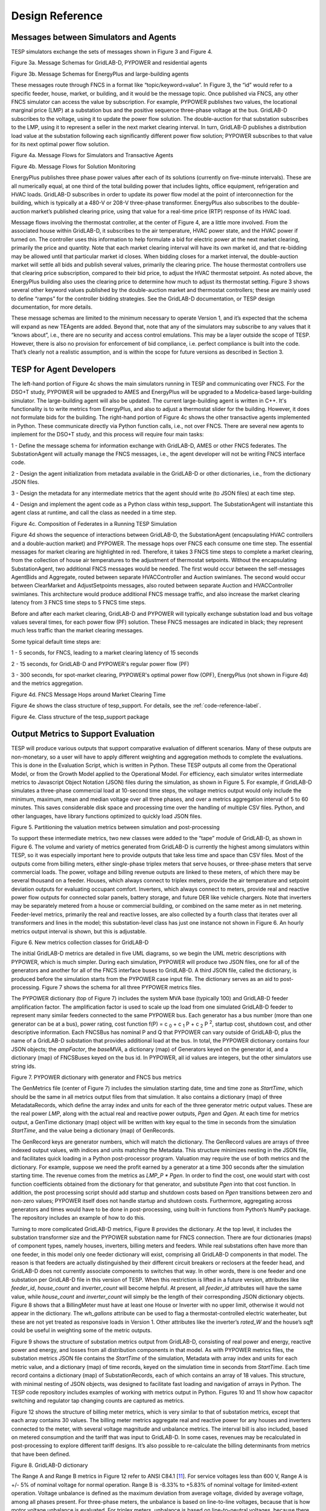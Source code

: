 Design Reference
================

Messages between Simulators and Agents
--------------------------------------

TESP simulators exchange the sets of messages shown in
Figure 3 and Figure 4.

|image2|

Figure 3a. Message Schemas for GridLAB-D, PYPOWER and residential agents

|image22|

Figure 3b. Message Schemas for EnergyPlus and large-building agents

These messages route through FNCS in a format like
“topic/keyword=value”. In Figure 3, the “id” would refer to a specific
feeder, house, market, or building, and it would be the message topic.
Once published via FNCS, any other FNCS simulator can access the value
by subscription. For example, PYPOWER publishes two values, the
locational marginal price (LMP) at a substation bus and the positive
sequence three-phase voltage at the bus. GridLAB-D subscribes to the
voltage, using it to update the power flow solution. The double-auction
for that substation subscribes to the LMP, using it to represent a
seller in the next market clearing interval. In turn, GridLAB-D
publishes a distribution load value at the substation following each
significantly different power flow solution; PYPOWER subscribes to that
value for its next optimal power flow solution.

|image3|

Figure 4a. Message Flows for Simulators and Transactive Agents

|image23|

Figure 4b. Message Flows for Solution Monitoring

EnergyPlus publishes three phase power values after each of its
solutions (currently on five-minute intervals). These are all
numerically equal, at one third of the total building power that
includes lights, office equipment, refrigeration and HVAC loads.
GridLAB-D subscribes in order to update its power flow model at the
point of interconnection for the building, which is typically at a 480-V
or 208-V three-phase transformer. EnergyPlus also subscribes to the
double-auction market’s published clearing price, using that value for a
real-time price (RTP) response of its HVAC load.

Message flows involving the thermostat controller, at the center of
Figure 4, are a little more involved. From the associated house within
GridLAB-D, it subscribes to the air temperature, HVAC power state, and
the HVAC power if turned on. The controller uses this information to
help formulate a bid for electric power at the next market clearing,
primarily the price and quantity. Note that each market clearing
interval will have its own market id, and that re-bidding may be allowed
until that particular market id closes. When bidding closes for a market
interval, the double-auction market will settle all bids and publish
several values, primarily the clearing price. The house thermostat
controllers use that clearing price subscription, compared to their bid
price, to adjust the HVAC thermostat setpoint. As noted above, the
EnergyPlus building also uses the clearing price to determine how much
to adjust its thermostat setting. Figure 3 shows several other keyword
values published by the double-auction market and thermostat
controllers; these are mainly used to define “ramps” for the controller
bidding strategies. See the GridLAB-D documentation, or TESP design
documentation, for more details.

These message schemas are limited to the minimum necessary to operate
Version 1, and it’s expected that the schema will expand as new TEAgents
are added. Beyond that, note that any of the simulators may subscribe to
any values that it “knows about”, i.e., there are no security and access
control emulations. This may be a layer outside the scope of TESP.
However, there is also no provision for enforcement of bid compliance,
i.e. perfect compliance is built into the code. That’s clearly not a
realistic assumption, and is within the scope for future versions as
described in Section 3.

TESP for Agent Developers
-------------------------

The left-hand portion of Figure 4c shows the main simulators running in 
TESP and communicating over FNCS.  For the DSO+T study, PYPOWER will be 
upgraded to AMES and EnergyPlus will be upgraded to a Modelica-based 
large-building simulator.  The large-building agent will also be updated.  
The current large-building agent is written in C++.  It's functionality is 
to write metrics from EnergyPlus, and also to adjust a thermostat slider 
for the building.  However, it does not formulate bids for the building.  
The right-hand portion of Figure 4c shows the other transactive agents 
implemented in Python.  These communicate directly via Python function 
calls, i.e., not over FNCS.  There are several new agents to implement for 
the DSO+T study, and this process will require four main tasks: 
  
1 - Define the message schema for information exchange with GridLAB-D, AMES or other FNCS federates. The SubstationAgent will actually manage the FNCS messages, i.e., the agent developer will not be writing FNCS interface code.

2 - Design the agent initialization from metadata available in the GridLAB-D or other dictionaries, i.e., from the dictionary JSON files.

3 - Design the metadata for any intermediate metrics that the agent should write (to JSON files) at each time step.

4 - Design and implement the agent code as a Python class within tesp_support. The SubstationAgent will instantiate this agent class at runtime, and call the class as needed in a time step.

|image24|

Figure 4c. Composition of Federates in a Running TESP Simulation

Figure 4d shows the sequence of interactions between GridLAB-D, the 
SubstationAgent (encapsulating HVAC controllers and a double-auction 
market) and PYPOWER.  The message hops over FNCS each consume one time 
step.  The essential messages for market clearing are highlighted in red.  
Therefore, it takes 3 FNCS time steps to complete a market clearing, from 
the collection of house air temperatures to the adjustment of thermostat 
setpoints.  Without the encapsulating SubstationAgent, two additional FNCS 
messages would be needed.  The first would occur between the self-messages 
AgentBids and Aggregate, routed between separate HVACController and 
Auction swimlanes.  The second would occur between ClearMarket and 
AdjustSetpoints messages, also routed between separate Auction and 
HVACController swimlanes.  This architecture would produce additional FNCS 
message traffic, and also increase the market clearing latency from 3 FNCS 
time steps to 5 FNCS time steps.  

Before and after each market clearing, GridLAB-D and PYPOWER will 
typically exchange substation load and bus voltage values several times, 
for each power flow (PF) solution.  These FNCS messages are indicated in 
black; they represent much less traffic than the market clearing messages.
  
Some typical default time steps are:
  
1 - 5 seconds, for FNCS, leading to a market clearing latency of 15 seconds
  
2 - 15 seconds, for GridLAB-D and PYPOWER's regular power flow (PF)
  
3 - 300 seconds, for spot-market clearing, PYPOWER's optimal power flow (OPF), EnergyPlus (not shown in Figure 4d) and the metrics aggregation.

|image25|

Figure 4d. FNCS Message Hops around Market Clearing Time

Figure 4e shows the class structure of tesp_support.  For details, see the :ref:`code-reference-label`.  

|image26|

Figure 4e. Class structure of the tesp_support package

Output Metrics to Support Evaluation
------------------------------------

TESP will produce various outputs that support comparative evaluation of
different scenarios. Many of these outputs are non-monetary, so a user
will have to apply different weighting and aggregation methods to
complete the evaluations. This is done in the Evaluation Script, which
is written in Python. These TESP outputs all come from the Operational
Model, or from the Growth Model applied to the Operational Model. For
efficiency, each simulator writes intermediate metrics to Javascript
Object Notation (JSON) files during the simulation, as shown in Figure
5. For example, if GridLAB-D simulates a three-phase commercial load at
10-second time steps, the voltage metrics output would only include the
minimum, maximum, mean and median voltage over all three phases, and
over a metrics aggregation interval of 5 to 60 minutes. This saves
considerable disk space and processing time over the handling of
multiple CSV files. Python, and other languages, have library functions
optimized to quickly load JSON files.

|image4|

Figure 5. Partitioning the valuation metrics between simulation and
post-processing

To support these intermediate metrics, two new classes were added to the
“tape” module of GridLAB-D, as shown in Figure 6. The volume and variety
of metrics generated from GridLAB-D is currently the highest among
simulators within TESP, so it was especially important here to provide
outputs that take less time and space than CSV files. Most of the
outputs come from billing meters, either single-phase triplex meters
that serve houses, or three-phase meters that serve commercial loads.
The power, voltage and billing revenue outputs are linked to these
meters, of which there may be several thousand on a feeder. Houses,
which always connect to triplex meters, provide the air temperature and
setpoint deviation outputs for evaluating occupant comfort. Inverters,
which always connect to meters, provide real and reactive power flow
outputs for connected solar panels, battery storage, and future DER like
vehicle chargers. Note that inverters may be separately metered from a
house or commercial building, or combined on the same meter as in net
metering. Feeder-level metrics, primarily the real and reactive losses,
are also collected by a fourth class that iterates over all transformers
and lines in the model; this substation-level class has just one
instance not shown in Figure 6. An hourly metrics output interval is
shown, but this is adjustable.

|image5|

Figure 6. New metrics collection classes for GridLAB-D

The initial GridLAB-D metrics are detailed in five UML diagrams, so we
begin the UML metric descriptions with PYPOWER, which is much simpler.
During each simulation, PYPOWER will produce two JSON files, one for
all of the generators and another for all of the FNCS interface buses to
GridLAB-D. A third JSON file, called the dictionary, is produced before
the simulation starts from the PYPOWER case input file. The dictionary
serves as an aid to post-processing. Figure 7 shows the schema for all
three PYPOWER metrics files.

The PYPOWER dictionary (top of Figure 7) includes the system MVA base
(typically 100) and GridLAB-D feeder amplification factor. The
amplification factor is used to scale up the load from one simulated
GridLAB-D feeder to represent many similar feeders connected to the same
PYPOWER bus. Each generator has a bus number (more than one generator
can be at a bus), power rating, cost function
f(P) = c :sub:`0` + c :sub:`1` P + c :sub:`2` P :sup:`2`, startup cost, shutdown cost, and
other descriptive information. Each FNCSBus has nominal P and Q that
PYPOWER can vary outside of GridLAB-D, plus the name of a GridLAB-D
substation that provides additional load at the bus. In total, the PYPOWER dictionary contains four JSON objects;
the *ampFactor*, the *baseMVA*, a dictionary (map) of Generators keyed
on the generator id, and a dictionary (map) of FNCSBuses keyed on the
bus id. In PYPOWER, all id values are integers, but the other
simulators use string ids.

|image6|

Figure 7. PYPOWER dictionary with generator and FNCS bus metrics

The GenMetrics file (center of Figure 7) includes the simulation
starting date, time and time zone as *StartTime*, which should be the
same in all metrics output files from that simulation. It also contains
a dictionary (map) of three MetadataRecords, which define the array
index and units for each of the three generator metric output values.
These are the real power *LMP*, along with the actual real and reactive
power outputs, *Pgen* and *Qgen*. At each time for metrics output, a
GenTime dictionary (map) object will be written with key equal to the
time in seconds from the simulation *StartTime*, and the value being a
dictionary (map) of GenRecords.

The GenRecord keys are generator numbers, which will match the
dictionary. The GenRecord values are arrays of three indexed output
values, with indices and units matching the Metadata. This structure
minimizes nesting in the JSON file, and facilitates quick loading in a
Python post-processor program. Valuation may require the use of both
metrics and the dictionary. For example, suppose we need the profit
earned by a generator at a time 300 seconds after the simulation
starting time. The revenue comes from the metrics as *LMP\_P \* Pgen*.
In order to find the cost, one would start with cost function
coefficients obtained from the dictionary for that generator, and
substitute *Pgen* into that cost function. In addition, the post
processing script should add startup and shutdown costs based on *Pgen*
transitions between zero and non-zero values; PYPOWER itself does not
handle startup and shutdown costs. Furthermore, aggregating across
generators and times would have to be done in post-processing, using
built-in functions from Python’s NumPy package. The repository includes
an example of how to do this.

Turning to more complicated GridLAB-D metrics, Figure 8 provides the
dictionary. At the top level, it includes the substation transformer
size and the PYPOWER substation name for FNCS connection. There are
four dictionaries (maps) of component types, namely houses, inverters,
billing meters and feeders. While real substations often have more than
one feeder, in this model only one feeder dictionary will exist,
comprising all GridLAB-D components in that model. The reason is that
feeders are actually distinguished by their different circuit breakers
or reclosers at the feeder head, and GridLAB-D does not currently
associate components to switches that way. In other words, there is one
feeder and one substation per GridLAB-D file in this version of TESP.
When this restriction is lifted in a future version, attributes like
*feeder\_id*, *house\_count* and *inverter\_count* will become helpful.
At present, all *feeder\_id* attributes will have the same value, while
*house\_count* and *inverter\_count* will simply be the length of their
corresponding JSON dictionary objects. Figure 8 shows that a
BillingMeter must have at least one House or Inverter with no upper
limit, otherwise it would not appear in the dictionary. The
*wh\_gallons* attribute can be used to flag a thermostat-controlled
electric waterheater, but these are not yet treated as responsive loads
in Version 1. Other attributes like the inverter’s *rated\_W* and the
house’s *sqft* could be useful in weighting some of the metric outputs.

Figure 9 shows the structure of substation metrics output from
GridLAB-D, consisting of real power and energy, reactive power and
energy, and losses from all distribution components in that model. As
with PYPOWER metrics files, the substation metrics JSON file contains
the *StartTime* of the simulation, Metadata with array index and units
for each metric value, and a dictionary (map) of time records, keyed on
the simulation time in seconds from *StartTime*. Each time record
contains a dictionary (map) of SubstationRecords, each of which contains
an array of 18 values. This structure, with minimal nesting of JSON
objects, was designed to facilitate fast loading and navigation of
arrays in Python. The TESP code repository includes examples of working
with metrics output in Python. Figures 10 and 11 show how capacitor
switching and regulator tap changing counts are captured as metrics.

Figure 12 shows the structure of billing meter metrics, which is very
similar to that of substation metrics, except that each array contains
30 values. The billing meter metrics aggregate real and reactive power
for any houses and inverters connected to the meter, with several
voltage magnitude and unbalance metrics. The interval bill is also
included, based on metered consumption and the tariff that was input to
GridLAB-D. In some cases, revenues may be recalculated in
post-processing to explore different tariff designs. It’s also possible
to re-calculate the billing determinants from metrics that have been
defined.

|image7|

Figure 8. GridLAB-D dictionary

The Range A and Range B metrics in Figure 12 refer to ANSI C84.1
[`11 <#_ENREF_11>`__]. For service voltages less than 600 V, Range A is
+/- 5% of nominal voltage for normal operation. Range B is -8.33% to
+5.83% of nominal voltage for limited-extent operation. Voltage
unbalance is defined as the maximum deviation from average voltage,
divided by average voltage, among all phases present. For three-phase
meters, the unbalance is based on line-to-line voltages, because that is
how motor voltage unbalance is evaluated. For triplex meters, unbalance
is based on line-to-neutral voltages, because there is only one
line-to-line voltage. In Figure 10, *voltage\_* refers to the
line-to-neutral voltage, while *voltage12\_* refers to the line-to-line
voltage. The *below\_10\_percent* voltage duration and count metrics
indicate when the billing meter has no voltage. That information would
be used to calculate reliability indices in post-processing, with
flexible weighting and aggregation options by customer, owner, circuit,
etc. These include the System Average Interruption Frequency Index
(SAIFI) and System Average Interruption Duration Index (SAIDI)
[`12 <#_ENREF_12>`__, `13 <#_ENREF_13>`__]. This voltage-based approach
to reliability indices works whether the outage resulted from a
distribution, transmission, or bulk generation event. The voltage-based
metrics also support Momentary Average Interruption Frequency Index
(MAIFI) for shorter duration outages.

|image8|

Figure 9. GridLAB-D substation metrics

|image19|

Figure 10. GridLAB-D capacitor switching metrics

|image20|

Figure 11. GridLAB-D regulator tap changing metrics

|image9|

Figure 12. GridLAB-D billing meter metrics

The house metric JSON file structure is shown in Figure 13, following
the same structure as the other GridLAB-D metrics files, with 18 values
in each array. These relate to the breakdown of total house load into
HVAC and waterheater components, which are both thermostat controlled.
The house air temperature, and its deviation from the thermostat
setpoint, are also included. Note that the house bill would be included
in billing meter metrics, not the house metrics. Inverter metrics in
Figure 14 include 8 real and reactive power values in the array, so the
connected resource outputs can be disaggregated from the billing meter
outputs, which always net the connected houses and inverters. In Version
1, the inverters will be net metered, or have their own meter, but they
don’t have transactive agents yet.

|image10|

Figure 13. GridLAB-D house metrics

|image11|

Figure 14. GridLAB-D inverter metrics

Figure 15 shows the transactive agent dictionary and metrics file
structures. Currently, these include one double-auction market per
substation and one double-ramp controller per HVAC. Each dictionary
(map) is keyed to the controller or market id. The Controller dictionary
(top left) has a *houseName* for linkage to a specific house within the
GridLAB-D model. In Version 1, there can be only one Market instance per
GridLAB-D model, but this will expand in future versions. See the
GridLAB-D market module documentation for information about the other
dictionary attributes.

There will be two JSON metrics output files for TEAgents during a
simulation, one for markets and one for controllers, which are
structured as shown at the bottom of Figure 15. The use of *StartTime*
and Metadata is the same as for PYPOWER and GridLAB-D metrics. For
controllers, the bid price and quantity (kw, not kwh) is recorded for
each market clearing interval’s id. For auctions, the actual clearing
price and type are recorded for each market clearing interval’s id. That
clearing price applies throughout the feeder, so it can be used for
supplemental revenue calculations until more agents are developed.

|image12|

Figure 15. TEAgent dictionary and metrics

The EnergyPlus dictionary and metrics structure in Figure 16 follows
the same pattern as PYPOWER, GridLAB-D and TEAgent metrics. There are
42 metric values in the array, most of them pertaining to heating and
cooling system temperatures and states. Each EnergyPlus model is
custom-built for a specific commercial building, with detailed models of
the HVAC equipment and zones, along with a customized Energy Management
System (EMS) program to manage the HVAC. Many of the metrics are
specified to track the EMS program performance during simulation. In
addition, the occupants metric can be used for weighting the comfort
measures; EnergyPlus estimates the number of occupants per zone based on
hour of day and type of day, then TESP aggregates for the whole
building. The *electric\_demand\_power* metric is the total three-phase
power published to GridLAB-D, including HVAC and variable loads from
lights, refrigeration, office equipment, etc. The *kwhr\_price* will
correspond to the market clearing price from Figure 15. Finally, the
*ashrae\_uncomfortable\_hours* is based on a simple standardized model,
aggregated for all zones [`14 <#_ENREF_14>`__].

|image13|

Figure 16. EnergyPlus dictionary and metrics

GridLAB-D Enhancements
----------------------

The TSP simulation task includes maintenance and updates to GridLAB-D in
support of TESP. This past year, the GridLAB-D enhancements done for
TESP have included:

1. Extraction of the double-auction market and double-ramp controller
   into separate modules, with communication links to the internal
   GridLAB-D houses. This pattern can be reused to open up other
   GridLAB-D controller designs to a broader community of
   developers.

2. Porting the FNCS-enabled version of GridLAB-D to Microsoft Windows.
   This had not been working with the MinGW compiler that was
   recently adopted for GridLAB-D on Windows, and it will be
   important for other projects.

3. Implementing the JSON metrics collector and writer classes in the
   tape module. This should provide efficiency and space benefits to
   other users who need to post-process GridLAB-D outputs.

4. Implementing a JSON-based message format for agents running under
   FNCS. Again, this should provide efficiency benefits for other
   projects that need more complicated FNCS message structures.

Developing Valuation Scripts
----------------------------

In order to provide new or customized valuation scripts in Python, the
user should first study the provided examples. These illustrate how to
load the JSON dictionaries and metrics described in Section 1.5,
aggregate and post-process the values, make plots, etc. Coupled with
some experience or learning in Python, this constitutes the easiest
route to customizing TESP.

Developing Agents
-----------------

The existing auction and controller agents provide examples on how to 
configure the message subscriptions, publish values, and link with FNCS at 
runtime.  Section 1.4 describes the existing messages, but these 
constitute a minimal set for Version 1.  It’s possible to define your own 
messages between your own TEAgents, with significant freedom.  It’s also 
possible to publish and subscribe, or “peek and poke”, any named object / 
attribute in the GridLAB-D model, even those not called out in Section 
1.4.  For example, if writing a waterheater controller, you should be able 
to read its outlet temperature and write its tank setpoint via FNCS 
messages, without modifying GridLAB-D code.  You probably also want to 
define metrics for your TEAgent, as in Section 1.5.  Your TEAgent will run 
under supervision of a FNCS broker program.  This means you can request 
time steps, but not dictate them.  The overall pattern of a FNCS-compliant 
program will be: 

1. Initialize FNCS and subscribe to messages, i.e. notify the broker.

2. Determine the desired simulation *stop\_time*, and any time step size
   (*delta\_t*) preferences. For example, a transactive market mechanism
   on 5-minute clearing intervals would like *delta\_t* of 300 seconds.

3. Set *time\_granted* to zero; this will be under control of the FNCS
   broker.

4. Initialize *time\_request*; this is usually *0 + delta\_t*, but it
   could be *stop\_time* if you just wish to collect messages as they
   come in.

5. While *time\_granted* < *stop\_time*:

   a. Request the next *time\_request* from FNCS; your program then
      blocks.

   b. FNCS returns *time\_granted*, which may be less than your
      *time\_request.* For example, controllers might submit bids
      up to a second before the market interval closes, and you
      should keep track of these.

   c. Collect and process the messages you subscribed to. There may not be any if your time request has simply come up. On the other hand, you might receive bids or other information to store before  taking action on them.

   d. Perform any supplemental processing, including publication of values through FNCS. For example, suppose 300 seconds have elapsed since the last market clearing. Your agent should settle all the bids, publish the clearing price (and other values), and set up for the next market interval.

   e. Determine the next *time\_request*, usually by adding *delta\_t*
      to the last one. However, if *time\_granted* has been coming
      irregularly in 5b, you might need to adjust *delta\_t* so that
      you do land on the next market clearing interval. If your
      agent is modeling some type of dynamic process, you may also
      adapt *delta\_t* to the observed rates of change.

   f. Loop back to 5a, unless *time\_granted* ≥ *stop\_time*.

6. Write your JSON metrics file; Python has built-in support for this.

7. Finalize FNCS for an orderly shutdown, i.e. notify the broker that
   you’re done.

The main points are to realize that an overall “while loop” must be used
instead of a “for loop”, and that the *time\_granted* values don’t
necessarily match the *time\_requested* values.

Developers working with C/C++ will need much more familiarity with
compiling and linking to other libraries and applications, and much more
knowledge of any co-simulators they wish to replace. This development
process generally takes longer, which represents added cost. The
benefits could be faster execution times, more flexibility in
customization, code re-use, etc.

tesp_support Package Design
---------------------------

|uml0|

Classes in the tesp_support package.

Development Work Flow for tesp_support
--------------------------------------

This is the main code repository for Python-based components of TESP, 
including the transactive agents, case configuration and post processing.  
Currently, there are three kinds of transactive agent implemented here: 

1. double-auction spot market, typically runs every 5 to 15 minutes
2. an electric cooling controller based on the Olympic Peninsula double-ramp method
3. an electric pre-cooling controller used to mitigate overvoltages in the NIST TE Challenge Phase 2

To develop a new agent, you may choose to copy an example Python file from 
this directory into your own test directory, to serve as a starting point.  
When finished, you should integrate the agent into this tesp_support 
package, so it will be available to other TESP developers and users.  In 
this re-integration process, you also need to modify api.py so that other 
Python code can call your new agent, and test it that way before 
re-deploying tesp_support to PyPi.  Also review setup.py in the parent 
directory to make sure you've included any new dependencies, including 
version updates.  
  
A second method is to create your new file(s) in this directory, which 
integrates your new agent from the start.  There will be some startup 
effort in modifying api.py and writing the script/batch files to call your 
agent from within your working test directory.  It may pay off in the end, 
by reducing the effort and uncertainty of code integration at the end.  

Suggested sequence of test cases for development:

1. 30-house example at https://github.com/pnnl/tesp/tree/master/examples/te30. This includes one large building, one connection to a 9-bus/4-generator bulk system, and a stiff feeder source. The model size is suited to manual adjustments, and testing the interactions of agents at the level of a feeder or lateral. There are effectively no voltage dependencies or overloads, except possibly in the substation transformer. This case runs on a personal computer in a matter of minutes.
2. 8-bus ERCOT example at https://github.com/pnnl/tesp/tree/master/ercot/case8. This includes 8 EHV buses and 8 distribution feeders, approximately 14 bulk system units, and several thousand houses. Use this for testing your agent configuration from the GridLAB-D metadata, for large-scale interactions and stability, and for interactions with other types of agent in a less controllable environment. This case runs on a personal computer in a matter of hours.
3. 200-bus ERCOT example, when available. This will have about 600 feeders with several hundred thousand houses, and it will probably have to run on a HPC. Make sure the code works on the 30-house and 8-bus examples first.

* From this directory, 'pip install -e .' points Python to this cloned repository for any calls to tesp_support functions
* See the https://github.com/pnnl/tesp/tree/master/src/tesp_support/tesp_support for a roadmap of existing Python source files, and some documentation.  Any changes or additions to the code need to be made in this directory.  
* Run tests from any other directory on this computer
* When ready, edit the tesp_support version number and dependencies in setup.py
* To deploy, 'python setup.py sdist upload' 
* Any user gets the changes with 'pip install tesp_support --upgrade'
* Use 'pip show tesp_support' to verify the version and location on your computer

.. |uml0| image:: ./media/tesp_support.png
.. |image2| image:: ./media/MessageClasses.png
.. |image3| image:: ./media/MessageFlows.png
.. |image4| image:: ./media/IntermediateMetrics.png
.. |image5| image:: ./media/GLD_Collector.png
.. |image6| image:: ./media/PYPOWERMetrics.png
.. |image7| image:: ./media/GLDDictionary.png
.. |image8| image:: ./media/SubstationMetrics.png
.. |image9| image:: ./media/BillingMeterMetrics.png
.. |image10| image:: ./media/HouseMetrics.png
.. |image11| image:: ./media/InverterMetrics.png
.. |image12| image:: ./media/AgentMetrics.png
.. |image13| image:: ./media/EplusMetrics.png
.. |image19| image:: ./media/CapacitorMetrics.png
.. |image20| image:: ./media/RegulatorMetrics.png
.. |image22| image:: ./media/EplusMessageClasses.png
.. |image23| image:: ./media/MonitorFlows.png
.. |image24| image:: ./media/TESPComposition.png
.. |image25| image:: ./media/ClearingSequence.png
.. |image26| image:: ./media/tesp_support.png


